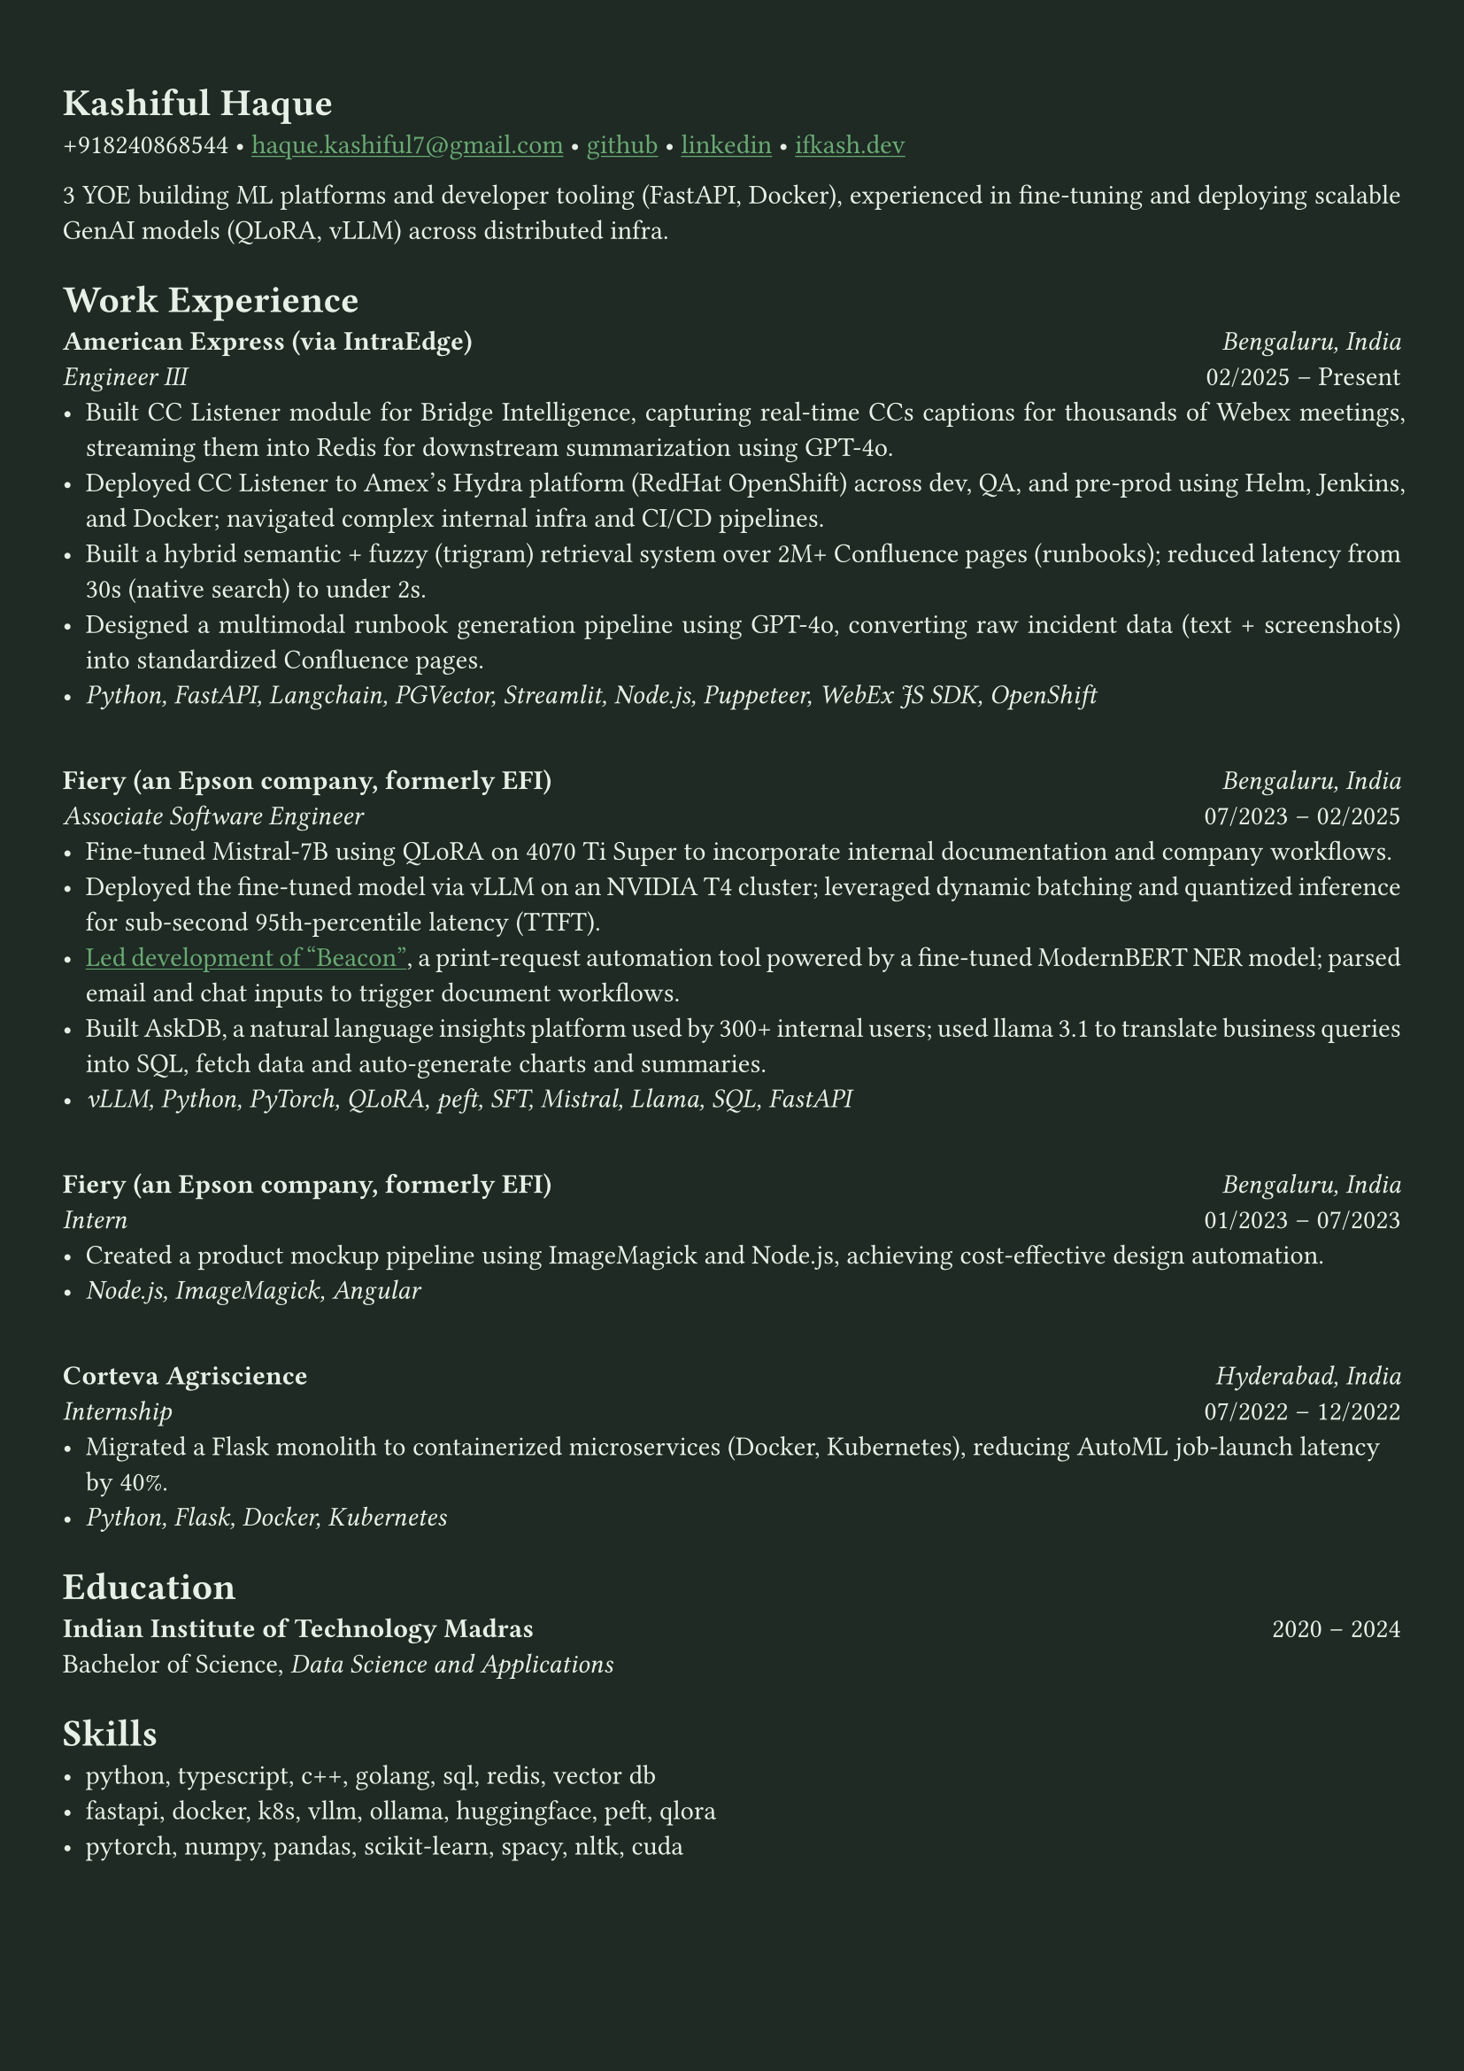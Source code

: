 #let bg-color = rgb("#1e2a23") // Dark forest green
#let text-color = rgb("#e8f1e8") // Light mint text
#let accent-color = rgb("#3a7d44") // Medium green accent

#set text(fill: text-color, font: "Crimson Text")
#show link: it => [#underline[#text(fill: rgb("#6baa75"))[#it]]]

#set page(fill: bg-color, margin: (x: 0.9cm, y: 1.3cm))
#set par(justify: true)

#let chiline() = {
  v(-3pt)
  line(length: 100%, stroke: accent-color)
  v(-5pt)
}

= Kashiful Haque
+918240868544 • #link("mailto:haque.kashiful7@gmail.com")[haque.kashiful7\@gmail.com] • #link("https://github.com/kashifulhaque")[github] • #link("https://www.linkedin.com/in/kashifulhaque")[linkedin] • #link("https://ifkash.dev")[ifkash.dev]

3 YOE building ML platforms and developer tooling (FastAPI, Docker), experienced in fine-tuning and deploying scalable GenAI models (QLoRA, vLLM) across distributed infra. \

= Work Experience

*American Express (via IntraEdge)* #h(1fr) _Bengaluru, India_ \
_Engineer III_ #h(1fr) 02/2025 -- Present \
- Built CC Listener module for Bridge Intelligence, capturing real-time CCs captions for thousands of Webex meetings, streaming them into Redis for downstream summarization using GPT-4o.
- Deployed CC Listener to Amex’s Hydra platform (RedHat OpenShift) across dev, QA, and pre-prod using Helm, Jenkins, and Docker; navigated complex internal infra and CI/CD pipelines.
- Built a hybrid semantic + fuzzy (trigram) retrieval system over 2M+ Confluence pages (runbooks); reduced latency from 30s (native search) to under 2s.
- Designed a multimodal runbook generation pipeline using GPT-4o, converting raw incident data (text + screenshots) into standardized Confluence pages.
- _Python, FastAPI, Langchain, PGVector, Streamlit, Node.js, Puppeteer, WebEx JS SDK, OpenShift_
\
*Fiery (an Epson company, formerly EFI)* #h(1fr) _Bengaluru, India_ \
_Associate Software Engineer_ #h(1fr) 07/2023 -- 02/2025 \
- Fine-tuned Mistral-7B using QLoRA on 4070 Ti Super to incorporate internal documentation and company workflows.
- Deployed the fine-tuned model via vLLM on an NVIDIA T4 cluster; leveraged dynamic batching and quantized inference for sub-second 95th-percentile latency (TTFT).
- #link("https://www.printweek.com/content/news/fiery-shows-off-new-ai-features-at-printing-united#:~:text=Brand%20new%20at%20Printing%20United%20is%20Fiery%E2%80%99s%20Ticketing%20Assistant%20software%2C%20currently%20in%20development%20for%20a%20late%202024%20launch.%20Leaning%20on%20large%20language%20models%20(LLMs)%20of%20AI%2C%20the%20programme%20can%20read%20emails%20and%20automatically%20translate%20them%20into%20job%20tickets.")[Led development of "Beacon"], a print-request automation tool powered by a fine-tuned ModernBERT NER model; parsed email and chat inputs to trigger document workflows.
- Built AskDB, a natural language insights platform used by 300+ internal users; used llama 3.1 to translate business queries into SQL, fetch data and auto-generate charts and summaries.
- _vLLM, Python, PyTorch, QLoRA, peft, SFT, Mistral, Llama, SQL, FastAPI_
\
*Fiery (an Epson company, formerly EFI)* #h(1fr) _Bengaluru, India_ \
_Intern_ #h(1fr) 01/2023 -- 07/2023 \
- Created a product mockup pipeline using ImageMagick and Node.js, achieving cost-effective design automation.
- _Node.js, ImageMagick, Angular_
\
*Corteva Agriscience* #h(1fr) _Hyderabad, India_ \
_Internship_ #h(1fr) 07/2022 -- 12/2022 \
- Migrated a Flask monolith to containerized microservices (Docker, Kubernetes), reducing AutoML job-launch latency by 40%.
- _Python, Flask, Docker, Kubernetes_

= Education

*Indian Institute of Technology Madras* #h(1fr) 2020 -- 2024 \
Bachelor of Science, _Data Science and Applications_ \

= Skills

- python, typescript, c++, golang, sql, redis, vector db
- fastapi, docker, k8s, vllm, ollama, huggingface, peft, qlora
- pytorch, numpy, pandas, scikit-learn, spacy, nltk, cuda
